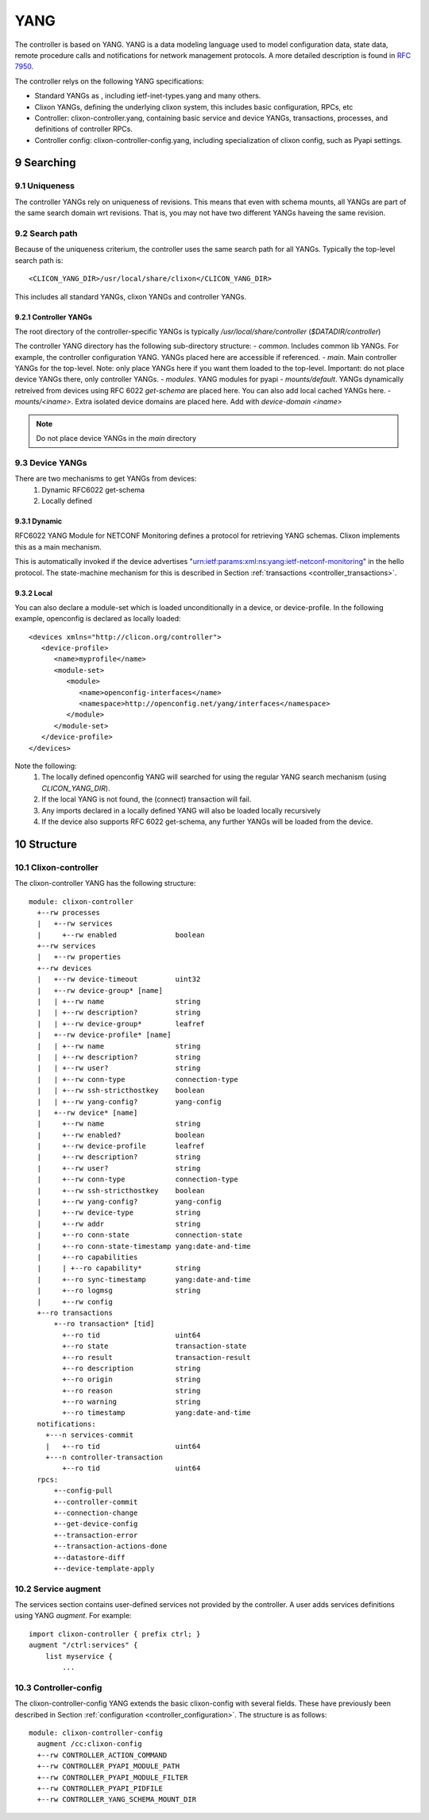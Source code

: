 .. _controller_yang:
.. sectnum::
   :start: 9
   :depth: 3
   
****
YANG
****

The controller is based on YANG. YANG is a data modeling language used
to model configuration data, state data, remote procedure calls and
notifications for network management protocols.  A more
detailed description is found in `RFC 7950 <https://www.rfc-editor.org/rfc/rfc7950.html>`_.

The controller relys on the following YANG specifications:

* Standard YANGs as , including ietf-inet-types.yang and many others.
* Clixon YANGs, defining the underlying clixon system, this includes basic configuration, RPCs, etc
* Controller: clixon-controller.yang, containing basic service and device YANGs, transactions, processes, and definitions of controller RPCs.
* Controller config: clixon-controller-config.yang, including specialization of clixon config, such as Pyapi settings.

Searching
=========

Uniqueness
----------
The controller YANGs rely on uniqueness of revisions. This means that
even with schema mounts, all YANGs are part of the same search domain
wrt revisions. That is, you may not have two different YANGs haveing
the same revision.

Search path
-----------
Because of the uniqueness criterium, the controller uses the same search path for all YANGs. Typically the top-level search path is::

    <CLICON_YANG_DIR>/usr/local/share/clixon</CLICON_YANG_DIR>

This includes all standard YANGs, clixon YANGs and controller YANGs.

Controller YANGs
^^^^^^^^^^^^^^^^
The root directory of the controller-specific YANGs is typically  `/usr/local/share/controller` (`$DATADIR/controller`)

The controller YANG directory has the following sub-directory structure:
- `common`.  Includes common lib YANGs. For example, the controller configuration YANG. YANGs placed here are accessible if referenced.
- `main`. Main controller YANGs for the top-level. Note: only place YANGs here if you want them loaded to the top-level. Important: do not place device YANGs there, only controller YANGs.
- `modules`. YANG modules for pyapi
- `mounts/default`. YANGs dynamically retreived from devices using RFC 6022 `get-schema` are placed here. You can also add local cached YANGs here.
- `mounts/<iname>`. Extra isolated device domains are placed here. Add with `device-domain <iname>`

.. note::
        Do not place device YANGs in the `main` directory

Device YANGs
------------
There are two mechanisms to get YANGs from devices:
  1. Dynamic RFC6022 get-schema
  2. Locally defined

Dynamic
^^^^^^^
RFC6022 YANG Module for NETCONF Monitoring defines a protocol for retrieving YANG schemas. Clixon implements this as a main mechanism.

This is automatically invoked if the device advertises "urn:ietf:params:xml:ns:yang:ietf-netconf-monitoring" in the hello protocol. The state-machine mechanism for this is described in Section :ref:`transactions <controller_transactions>`.

Local
^^^^^
You can also declare a module-set which is loaded unconditionally in a device, or device-profile. In the following example, openconfig is declared as locally loaded::

   <devices xmlns="http://clicon.org/controller">
      <device-profile>
         <name>myprofile</name>
         <module-set>
            <module>
               <name>openconfig-interfaces</name>
               <namespace>http://openconfig.net/yang/interfaces</namespace>
            </module>
         </module-set>
      </device-profile>
   </devices>

Note the following:
  1. The locally defined openconfig YANG will searched for using the regular YANG search mechanism (using `CLICON_YANG_DIR`).
  2. If the local YANG is not found, the (connect) transaction will fail.
  3. Any imports declared in a locally defined YANG will also be loaded locally recursively
  4. If the device also supports RFC 6022 get-schema, any further YANGs will be loaded from the device.
  
Structure
=========

Clixon-controller
-----------------
The clixon-controller YANG has the following structure::

   module: clixon-controller
     +--rw processes
     |   +--rw services
     |     +--rw enabled              boolean
     +--rw services
     |   +--rw properties
     +--rw devices
     |   +--rw device-timeout         uint32
     |   +--rw device-group* [name]
     |   | +--rw name                 string
     |   | +--rw description?         string
     |   | +--rw device-group*        leafref
     |   +--rw device-profile* [name]
     |   | +--rw name                 string
     |   | +--rw description?         string
     |   | +--rw user?                string
     |   | +--rw conn-type            connection-type
     |   | +--rw ssh-stricthostkey    boolean
     |   | +--rw yang-config?         yang-config
     |   +--rw device* [name]
     |     +--rw name                 string
     |     +--rw enabled?             boolean
     |     +--rw device-profile       leafref
     |     +--rw description?         string
     |     +--rw user?                string
     |     +--rw conn-type            connection-type
     |     +--rw ssh-stricthostkey    boolean
     |     +--rw yang-config?         yang-config
     |     +--rw device-type          string
     |     +--rw addr                 string
     |     +--ro conn-state           connection-state
     |     +--ro conn-state-timestamp yang:date-and-time
     |     +--ro capabilities
     |     | +--ro capability*        string
     |     +--ro sync-timestamp       yang:date-and-time
     |     +--ro logmsg               string
     |     +--rw config
     +--ro transactions
         +--ro transaction* [tid]
           +--ro tid                  uint64
           +--ro state                transaction-state
           +--ro result               transaction-result
           +--ro description          string
           +--ro origin               string
           +--ro reason               string
           +--ro warning              string
           +--ro timestamp            yang:date-and-time
     notifications:
       +---n services-commit
       |   +--ro tid                  uint64
       +---n controller-transaction
           +--ro tid                  uint64
     rpcs:
         +--config-pull
         +--controller-commit
         +--connection-change
         +--get-device-config
         +--transaction-error
         +--transaction-actions-done
         +--datastore-diff
         +--device-template-apply
  
Service augment
---------------
The services section contains user-defined services not provided by
the controller.  A user adds services definitions using YANG `augment`. For example::

    import clixon-controller { prefix ctrl; }
    augment "/ctrl:services" {
        list myservice {
            ...

Controller-config
-----------------
The clixon-controller-config YANG extends the basic clixon-config with several fields. These have previously been described in Section :ref:`configuration <controller_configuration>`. The structure is as follows::

     module: clixon-controller-config
       augment /cc:clixon-config
       +--rw CONTROLLER_ACTION_COMMAND
       +--rw CONTROLLER_PYAPI_MODULE_PATH
       +--rw CONTROLLER_PYAPI_MODULE_FILTER
       +--rw CONTROLLER_PYAPI_PIDFILE
       +--rw CONTROLLER_YANG_SCHEMA_MOUNT_DIR
